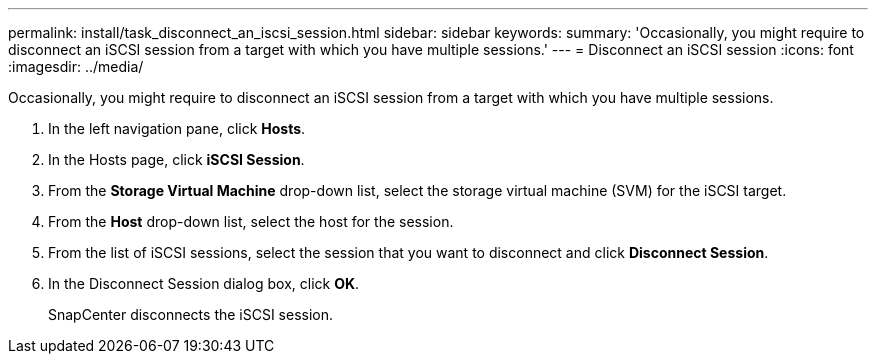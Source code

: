 ---
permalink: install/task_disconnect_an_iscsi_session.html
sidebar: sidebar
keywords: 
summary: 'Occasionally, you might require to disconnect an iSCSI session from a target with which you have multiple sessions.'
---
= Disconnect an iSCSI session
:icons: font
:imagesdir: ../media/

[.lead]
Occasionally, you might require to disconnect an iSCSI session from a target with which you have multiple sessions.

. In the left navigation pane, click *Hosts*.
. In the Hosts page, click *iSCSI Session*.
. From the *Storage Virtual Machine* drop-down list, select the storage virtual machine (SVM) for the iSCSI target.
. From the *Host* drop-down list, select the host for the session.
. From the list of iSCSI sessions, select the session that you want to disconnect and click *Disconnect Session*.
. In the Disconnect Session dialog box, click *OK*.
+
SnapCenter disconnects the iSCSI session.
